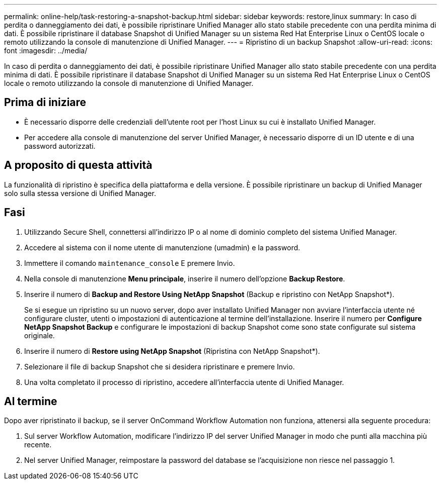 ---
permalink: online-help/task-restoring-a-snapshot-backup.html 
sidebar: sidebar 
keywords: restore,linux 
summary: In caso di perdita o danneggiamento dei dati, è possibile ripristinare Unified Manager allo stato stabile precedente con una perdita minima di dati. È possibile ripristinare il database Snapshot di Unified Manager su un sistema Red Hat Enterprise Linux o CentOS locale o remoto utilizzando la console di manutenzione di Unified Manager. 
---
= Ripristino di un backup Snapshot
:allow-uri-read: 
:icons: font
:imagesdir: ../media/


[role="lead"]
In caso di perdita o danneggiamento dei dati, è possibile ripristinare Unified Manager allo stato stabile precedente con una perdita minima di dati. È possibile ripristinare il database Snapshot di Unified Manager su un sistema Red Hat Enterprise Linux o CentOS locale o remoto utilizzando la console di manutenzione di Unified Manager.



== Prima di iniziare

* È necessario disporre delle credenziali dell'utente root per l'host Linux su cui è installato Unified Manager.
* Per accedere alla console di manutenzione del server Unified Manager, è necessario disporre di un ID utente e di una password autorizzati.




== A proposito di questa attività

La funzionalità di ripristino è specifica della piattaforma e della versione. È possibile ripristinare un backup di Unified Manager solo sulla stessa versione di Unified Manager.



== Fasi

. Utilizzando Secure Shell, connettersi all'indirizzo IP o al nome di dominio completo del sistema Unified Manager.
. Accedere al sistema con il nome utente di manutenzione (umadmin) e la password.
. Immettere il comando `maintenance_console` E premere Invio.
. Nella console di manutenzione *Menu principale*, inserire il numero dell'opzione *Backup Restore*.
. Inserire il numero di *Backup and Restore Using NetApp Snapshot* (Backup e ripristino con NetApp Snapshot*).
+
Se si esegue un ripristino su un nuovo server, dopo aver installato Unified Manager non avviare l'interfaccia utente né configurare cluster, utenti o impostazioni di autenticazione al termine dell'installazione. Inserire il numero per *Configure NetApp Snapshot Backup* e configurare le impostazioni di backup Snapshot come sono state configurate sul sistema originale.

. Inserire il numero di *Restore using NetApp Snapshot* (Ripristina con NetApp Snapshot*).
. Selezionare il file di backup Snapshot che si desidera ripristinare e premere Invio.
. Una volta completato il processo di ripristino, accedere all'interfaccia utente di Unified Manager.




== Al termine

Dopo aver ripristinato il backup, se il server OnCommand Workflow Automation non funziona, attenersi alla seguente procedura:

. Sul server Workflow Automation, modificare l'indirizzo IP del server Unified Manager in modo che punti alla macchina più recente.
. Nel server Unified Manager, reimpostare la password del database se l'acquisizione non riesce nel passaggio 1.

